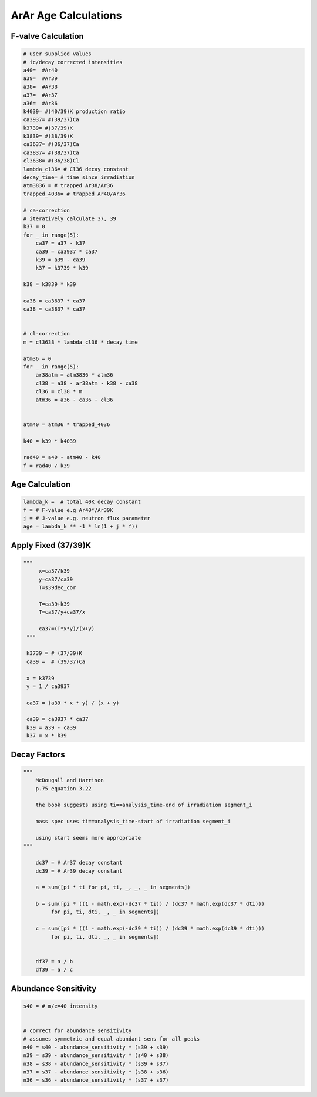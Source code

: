 ArAr Age Calculations
=======================

F-valve Calculation
----------------------
.. code-block:: python

    # user supplied values
    # ic/decay corrected intensities
    a40=  #Ar40
    a39=  #Ar39
    a38=  #Ar38
    a37=  #Ar37
    a36=  #Ar36
    k4039= #(40/39)K production ratio
    ca3937= #(39/37)Ca
    k3739= #(37/39)K
    k3839= #(38/39)K
    ca3637= #(36/37)Ca
    ca3837= #(38/37)Ca
    cl3638= #(36/38)Cl
    lambda_cl36= # Cl36 decay constant
    decay_time= # time since irradiation
    atm3836 = # trapped Ar38/Ar36
    trapped_4036= # trapped Ar40/Ar36

    # ca-correction
    # iteratively calculate 37, 39
    k37 = 0
    for _ in range(5):
        ca37 = a37 - k37
        ca39 = ca3937 * ca37
        k39 = a39 - ca39
        k37 = k3739 * k39

    k38 = k3839 * k39

    ca36 = ca3637 * ca37
    ca38 = ca3837 * ca37


    # cl-correction
    m = cl3638 * lambda_cl36 * decay_time

    atm36 = 0
    for _ in range(5):
        ar38atm = atm3836 * atm36
        cl38 = a38 - ar38atm - k38 - ca38
        cl36 = cl38 * m
        atm36 = a36 - ca36 - cl36


    atm40 = atm36 * trapped_4036

    k40 = k39 * k4039

    rad40 = a40 - atm40 - k40
    f = rad40 / k39


Age Calculation
----------------------

.. code-block:: python

  lambda_k =  # total 40K decay constant
  f = # F-value e.g Ar40*/Ar39K
  j = # J-value e.g. neutron flux parameter
  age = lambda_k ** -1 * ln(1 + j * f))


Apply Fixed (37/39)K
--------------------------

.. code-block:: python

   """
        x=ca37/k39
        y=ca37/ca39
        T=s39dec_cor

        T=ca39+k39
        T=ca37/y+ca37/x

        ca37=(T*x*y)/(x+y)
    """

    k3739 = # (37/39)K
    ca39 =  # (39/37)Ca

    x = k3739
    y = 1 / ca3937

    ca37 = (a39 * x * y) / (x + y)

    ca39 = ca3937 * ca37
    k39 = a39 - ca39
    k37 = x * k39


Decay Factors
---------------------
.. code-block:: python

    """
        McDougall and Harrison
        p.75 equation 3.22

        the book suggests using ti==analysis_time-end of irradiation segment_i

        mass spec uses ti==analysis_time-start of irradiation segment_i

        using start seems more appropriate
    """

        dc37 = # Ar37 decay constant
        dc39 = # Ar39 decay constant

        a = sum([pi * ti for pi, ti, _, _, _ in segments])

        b = sum([pi * ((1 - math.exp(-dc37 * ti)) / (dc37 * math.exp(dc37 * dti)))
             for pi, ti, dti, _, _ in segments])

        c = sum([pi * ((1 - math.exp(-dc39 * ti)) / (dc39 * math.exp(dc39 * dti)))
             for pi, ti, dti, _, _ in segments])


        df37 = a / b
        df39 = a / c




Abundance Sensitivity
--------------------------

.. code-block:: python

    s40 = # m/e=40 intensity


    # correct for abundance sensitivity
    # assumes symmetric and equal abundant sens for all peaks
    n40 = s40 - abundance_sensitivity * (s39 + s39)
    n39 = s39 - abundance_sensitivity * (s40 + s38)
    n38 = s38 - abundance_sensitivity * (s39 + s37)
    n37 = s37 - abundance_sensitivity * (s38 + s36)
    n36 = s36 - abundance_sensitivity * (s37 + s37)